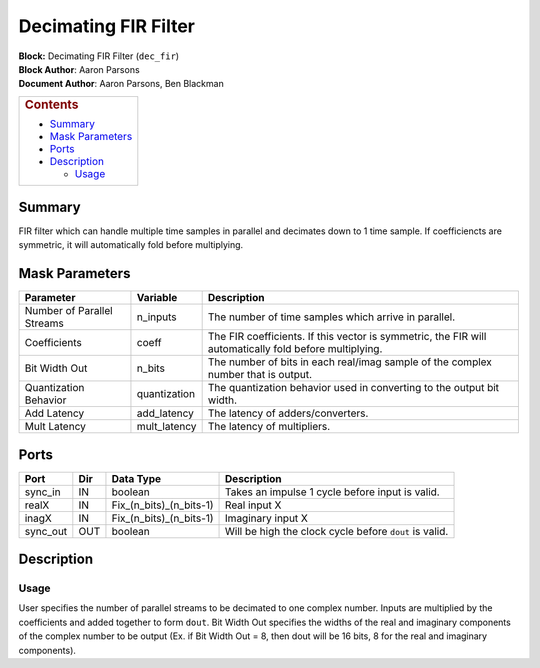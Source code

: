 Decimating FIR Filter
======================
| **Block:** Decimating FIR Filter (``dec_fir``)
| **Block Author**: Aaron Parsons
| **Document Author**: Aaron Parsons, Ben Blackman

+--------------------------------------------------------------------------+
| .. raw:: html                                                            |
|                                                                          |
|    <div id="toctitle">                                                   |
|                                                                          |
| .. rubric:: Contents                                                     |
|    :name: contents                                                       |
|                                                                          |
| .. raw:: html                                                            |
|                                                                          |
|    </div>                                                                |
|                                                                          |
| -  `Summary <#summary>`__                                                |
| -  `Mask Parameters <#mask-parameters>`__                                |
| -  `Ports <#ports>`__                                                    |
| -  `Description <#description>`__                                        |
|                                                                          |
|    -  `Usage <#usage>`__                                                 |
+--------------------------------------------------------------------------+

Summary 
---------
FIR filter which can handle multiple time samples in parallel and
decimates down to 1 time sample. If coefficiencts are symmetric, it will
automatically fold before multiplying.

Mask Parameters 
-----------------

+------------------------------+-----------------+----------------------------------------------------------------------------------------------------------+
| Parameter                    | Variable        | Description                                                                                              |
+==============================+=================+==========================================================================================================+
| Number of Parallel Streams   | n\_inputs       | The number of time samples which arrive in parallel.                                                     |
+------------------------------+-----------------+----------------------------------------------------------------------------------------------------------+
| Coefficients                 | coeff           | The FIR coefficients. If this vector is symmetric, the FIR will automatically fold before multiplying.   |
+------------------------------+-----------------+----------------------------------------------------------------------------------------------------------+
| Bit Width Out                | n\_bits         | The number of bits in each real/imag sample of the complex number that is output.                        |
+------------------------------+-----------------+----------------------------------------------------------------------------------------------------------+
| Quantization Behavior        | quantization    | The quantization behavior used in converting to the output bit width.                                    |
+------------------------------+-----------------+----------------------------------------------------------------------------------------------------------+
| Add Latency                  | add\_latency    | The latency of adders/converters.                                                                        |
+------------------------------+-----------------+----------------------------------------------------------------------------------------------------------+
| Mult Latency                 | mult\_latency   | The latency of multipliers.                                                                              |
+------------------------------+-----------------+----------------------------------------------------------------------------------------------------------+

Ports 
------

+-------------+-------+-------------------------------+----------------------------------------------------------+
| Port        | Dir   | Data Type                     | Description                                              |
+=============+=======+===============================+==========================================================+
| sync\_in    | IN    | boolean                       | Takes an impulse 1 cycle before input is valid.          |
+-------------+-------+-------------------------------+----------------------------------------------------------+
| realX       | IN    | Fix\_(n\_bits)\_(n\_bits-1)   | Real input X                                             |
+-------------+-------+-------------------------------+----------------------------------------------------------+
| inagX       | IN    | Fix\_(n\_bits)\_(n\_bits-1)   | Imaginary input X                                        |
+-------------+-------+-------------------------------+----------------------------------------------------------+
| sync\_out   | OUT   | boolean                       | Will be high the clock cycle before ``dout`` is valid.   |
+-------------+-------+-------------------------------+----------------------------------------------------------+

Description 
-------------
Usage 
^^^^^^^
User specifies the number of parallel streams to be decimated to one
complex number. Inputs are multiplied by the coefficients and added
together to form ``dout``. Bit Width Out specifies the widths of the
real and imaginary components of the complex number to be output (Ex. if
Bit Width Out = 8, then dout will be 16 bits, 8 for the real and
imaginary components).